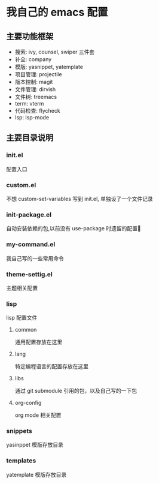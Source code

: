 #+STARTUP: indent
* 我自己的 emacs 配置
** 主要功能框架
+ 搜索: ivy, counsel, swiper  三件套
+ 补全: company
+ 模版: yasnippet, yatemplate
+ 项目管理: projectile
+ 版本控制: magit
+ 文件管理: dirvish
+ 文件树: treemacs
+ term: vterm
+ 代码检查: flycheck
+ lsp: lsp-mode

** 主要目录说明
*** init.el
配置入口
*** custom.el
不想 custom-set-variables 写到 init.el, 单独设了一个文件记录
*** init-package.el
自动安装依赖的包,以前没有 use-package 时遗留的配置🤣
*** my-command.el
我自己写的一些常用命令
*** theme-settig.el
主题相关配置
*** lisp
lisp 配置文件
**** common
通用配置存放在这里
**** lang
特定编程语言的配置存放在这里
**** libs
通过 git submodule 引用的包，以及自己写的一下包
**** org-config
org mode 相关配置
*** snippets
yasinppet 模版存放目录
*** templates
yatemplate 模版存放目录
